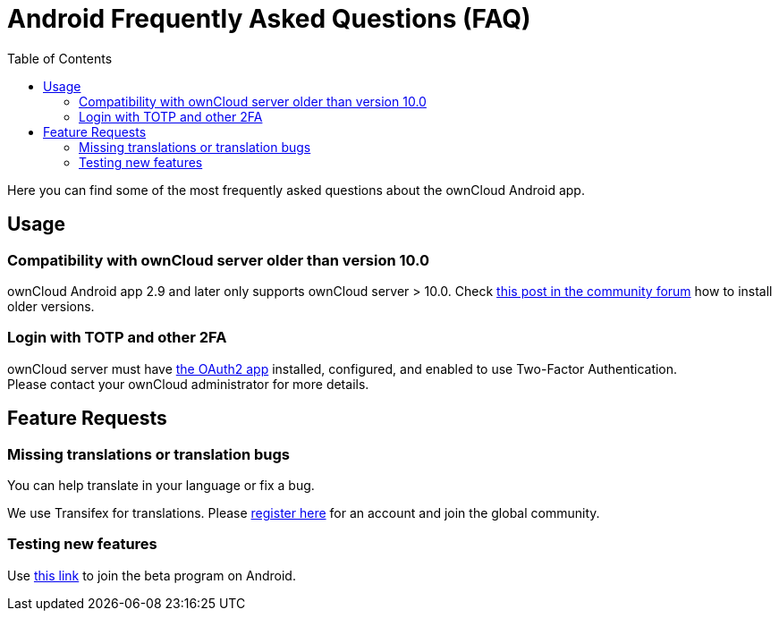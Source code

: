 = Android Frequently Asked Questions (FAQ)
:hardbreaks:
:oauth2-app-url: https://marketplace.owncloud.com/apps/oauth2
:android-legacy-central-url: https://central.owncloud.org/t/local-copy-could-not-be-renamed-try-a-different-name/16715/2
:android-app-tx-url: https://www.transifex.com/owncloud-org/owncloud/android/
:android-app-beta-url: https://owncloud.com/beta-testing/#android
:toc: right

Here you can find some of the most frequently asked questions about the ownCloud Android app.

== Usage

=== Compatibility with ownCloud server older than version 10.0

ownCloud Android app 2.9 and later only supports ownCloud server > 10.0. Check {android-legacy-central-url}[this post in the community forum] how to install older versions.

=== Login with TOTP and other 2FA

ownCloud server must have {oauth2-app-url}[the OAuth2 app] installed, configured, and enabled to use Two-Factor Authentication.
Please contact your ownCloud administrator for more details.

== Feature Requests

=== Missing translations or translation bugs

You can help translate in your language or fix a bug.

We use Transifex for translations. Please {android-app-tx-url}[register here] for an account and join the global community.

=== Testing new features

Use {android-app-beta-url}[this link] to join the beta program on Android.